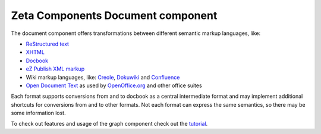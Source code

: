 ==================================
Zeta Components Document component
==================================

.. image:: https://travis-ci.org/zetacomponents/Document.png?branch=master
   :target: https://travis-ci.org/zetacomponents/Document

The document component offers transformations between different semantic markup
languages, like:

- `ReStructured text`__
- `XHTML`__
- `Docbook`__
- `eZ Publish XML markup`__
- Wiki markup languages, like: Creole__, Dokuwiki__ and Confluence__
- `Open Document Text`__ as used by `OpenOffice.org`__ and other office suites

Each format supports conversions from and to docbook as a central intermediate
format and may implement additional shortcuts for conversions from and to other
formats. Not each format can express the same semantics, so there may be some
information lost.

__ http://docutils.sourceforge.net/rst.html
__ http://www.w3.org/TR/xhtml1/
__ http://www.docbook.org/
__ http://doc.ez.no/eZ-Publish/Technical-manual/4.x/Reference/XML-tags
__ http://www.wikicreole.org/
__ http://www.dokuwiki.org/dokuwiki
__ http://confluence.atlassian.com/renderer/notationhelp.action?section=all
__ http://www.oasis-open.org/committees/tc_home.php?wg_abbrev=office
__ http://www.openoffice.org/

To check out features and usage of the graph component check out the
tutorial__.

__ docs/tutorial.txt


..
   Local Variables:
   mode: rst
   fill-column: 79
   End: 
   vim: et syn=rst tw=79
